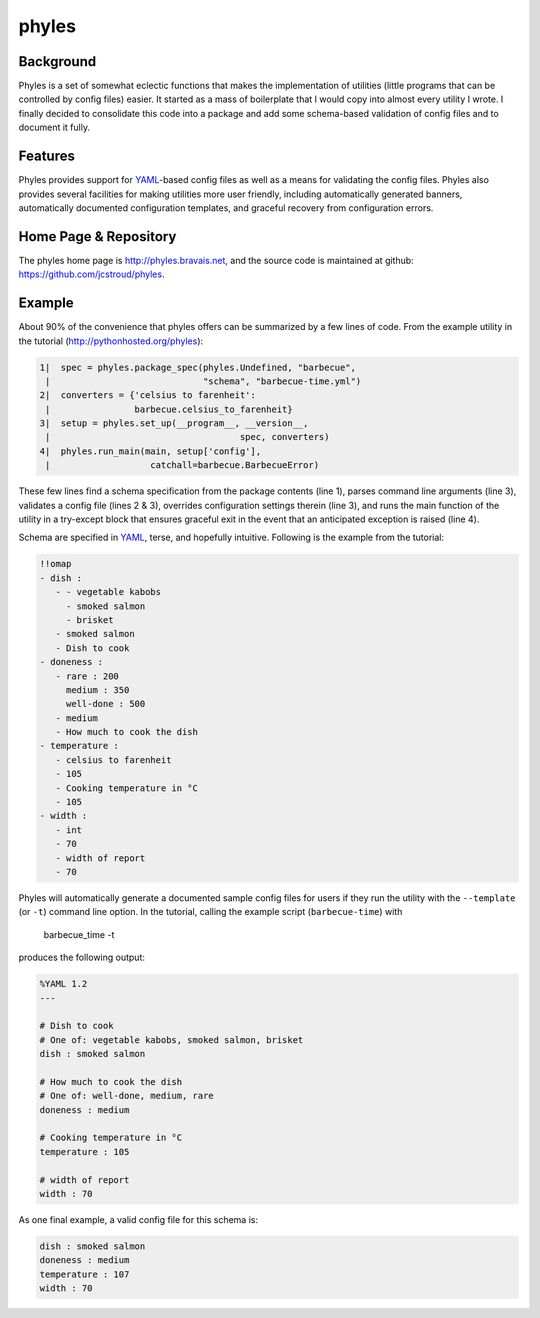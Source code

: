 ========
 phyles
========

Background
----------

Phyles is a set of somewhat eclectic functions that makes the
implementation of utilities (little programs that can be controlled
by config files) easier. It started as a mass of boilerplate that I
would copy into almost every utility I wrote.  I finally decided to
consolidate this code into a package and add some schema-based
validation of config files and to document it fully.

Features
--------

Phyles provides support for `YAML`_-based
config files as well as a means for validating the config files.
Phyles also provides several facilities for making utilities
more user friendly, including automatically generated banners,
automatically documented configuration templates, and graceful
recovery from configuration errors.

Home Page & Repository
----------------------

The phyles home page is http://phyles.bravais.net, and the source
code is maintained at github: https://github.com/jcstroud/phyles\.

Example
-------

About 90% of the convenience that phyles offers can
be summarized by a few lines of code. From the example
utility in the tutorial (http://pythonhosted.org/phyles):

.. code-block:: python

  1|  spec = phyles.package_spec(phyles.Undefined, "barbecue",
   |                             "schema", "barbecue-time.yml")
  2|  converters = {'celsius to farenheit':
   |                barbecue.celsius_to_farenheit}
  3|  setup = phyles.set_up(__program__, __version__,
   |                                    spec, converters)
  4|  phyles.run_main(main, setup['config'],
   |                   catchall=barbecue.BarbecueError)

These few lines find a schema specification from the package
contents (line 1), parses command line arguments (line 3),
validates a config file (lines 2 & 3), overrides configuration
settings therein (line 3), and runs the main function of the utility
in a try-except block that ensures graceful exit in the event that
an anticipated exception is raised (line 4).

Schema are specified in `YAML`_, terse, and hopefully intuitive.
Following is the example from the tutorial:

.. code-block:: yaml

      !!omap
      - dish :
         - - vegetable kabobs
           - smoked salmon
           - brisket
         - smoked salmon
         - Dish to cook
      - doneness :
         - rare : 200
           medium : 350
           well-done : 500
         - medium
         - How much to cook the dish
      - temperature :
         - celsius to farenheit
         - 105
         - Cooking temperature in °C
         - 105
      - width :
         - int
         - 70
         - width of report
         - 70

Phyles will automatically generate a documented sample
config files for users if they run the utility with
the ``--template`` (or ``-t``) command line option. In the
tutorial, calling the example script (``barbecue-time``) with

      barbecue_time -t


produces the following output:

.. code-block:: yaml

      %YAML 1.2
      ---

      # Dish to cook
      # One of: vegetable kabobs, smoked salmon, brisket
      dish : smoked salmon

      # How much to cook the dish
      # One of: well-done, medium, rare
      doneness : medium

      # Cooking temperature in °C
      temperature : 105

      # width of report
      width : 70


As one final example, a valid config file for this schema is:

.. code-block:: yaml

      dish : smoked salmon
      doneness : medium
      temperature : 107
      width : 70

.. _`YAML`: http://www.yaml.org
